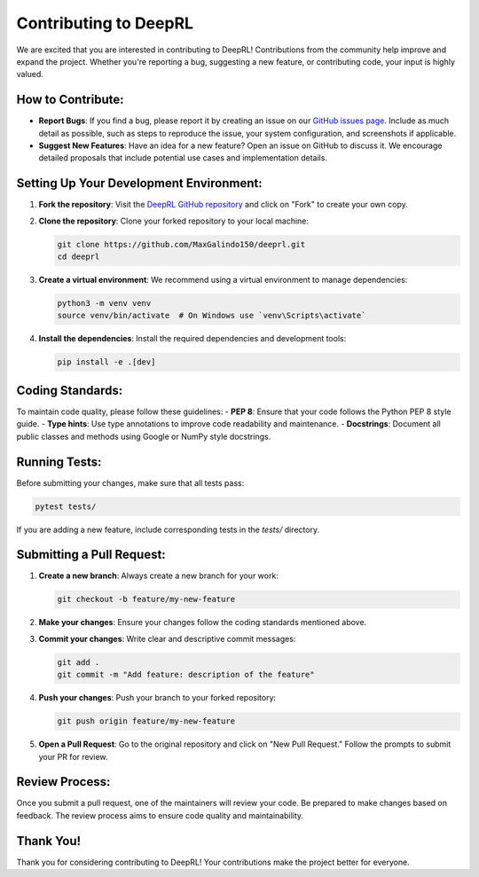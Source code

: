 Contributing to DeepRL
======================

We are excited that you are interested in contributing to DeepRL! Contributions from the community help improve and expand the project. Whether you're reporting a bug, suggesting a new feature, or contributing code, your input is highly valued.

**How to Contribute:**
----------------------
- **Report Bugs**: If you find a bug, please report it by creating an issue on our `GitHub issues page <https://github.com/MaxGalindo150/deeprl/issues>`_. Include as much detail as possible, such as steps to reproduce the issue, your system configuration, and screenshots if applicable.
- **Suggest New Features**: Have an idea for a new feature? Open an issue on GitHub to discuss it. We encourage detailed proposals that include potential use cases and implementation details.

**Setting Up Your Development Environment:**
--------------------------------------------
1. **Fork the repository**:
   Visit the `DeepRL GitHub repository <https://github.com/MaxGalindo150/deeprl>`_ and click on "Fork" to create your own copy.

2. **Clone the repository**:
   Clone your forked repository to your local machine:

   .. code-block:: bash

       git clone https://github.com/MaxGalindo150/deeprl.git
       cd deeprl

3. **Create a virtual environment**:
   We recommend using a virtual environment to manage dependencies:

   .. code-block:: bash

       python3 -m venv venv
       source venv/bin/activate  # On Windows use `venv\Scripts\activate`

4. **Install the dependencies**:
   Install the required dependencies and development tools:

   .. code-block:: bash

       pip install -e .[dev]

**Coding Standards:**
---------------------
To maintain code quality, please follow these guidelines:
- **PEP 8**: Ensure that your code follows the Python PEP 8 style guide.
- **Type hints**: Use type annotations to improve code readability and maintenance.
- **Docstrings**: Document all public classes and methods using Google or NumPy style docstrings.

**Running Tests:**
------------------
Before submitting your changes, make sure that all tests pass:

.. code-block:: bash

    pytest tests/

If you are adding a new feature, include corresponding tests in the `tests/` directory.

**Submitting a Pull Request:**
------------------------------
1. **Create a new branch**:
   Always create a new branch for your work:

   .. code-block:: bash

       git checkout -b feature/my-new-feature

2. **Make your changes**:
   Ensure your changes follow the coding standards mentioned above.

3. **Commit your changes**:
   Write clear and descriptive commit messages:

   .. code-block:: bash

       git add .
       git commit -m "Add feature: description of the feature"

4. **Push your changes**:
   Push your branch to your forked repository:

   .. code-block:: bash

       git push origin feature/my-new-feature

5. **Open a Pull Request**:
   Go to the original repository and click on "New Pull Request." Follow the prompts to submit your PR for review.

**Review Process:**
-------------------
Once you submit a pull request, one of the maintainers will review your code. Be prepared to make changes based on feedback. The review process aims to ensure code quality and maintainability.

**Thank You!**
--------------
Thank you for considering contributing to DeepRL! Your contributions make the project better for everyone.
